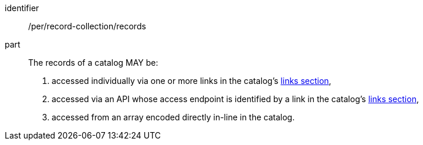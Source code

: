 [[per_record-collection_records]]

//[width="90%",cols="2,6a"]
//|===
//^|*Permission {counter:per-id}* |*/per/record-collection/records*
//
//The records of a catalog MAY be:
//
//. accessed individually via one or more links in the catalog's <<catalog-links-section,links section>>,
//. accessed via an API whose access endpoint is identified by a link in the catalog's <<catalog-links-section,links section>>,
//. accessed from an array encoded directly in-line in the catalog.
//|===


[permission]
====
[%metadata]
identifier:: /per/record-collection/records
part:: The records of a catalog MAY be:
+
. accessed individually via one or more links in the catalog's <<catalog-links-section,links section>>,
. accessed via an API whose access endpoint is identified by a link in the catalog's <<catalog-links-section,links section>>,
. accessed from an array encoded directly in-line in the catalog.
====